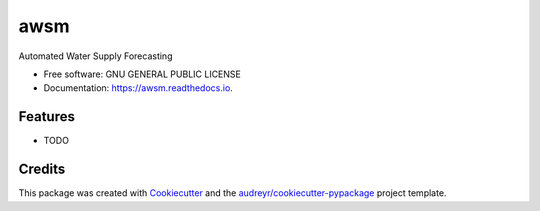 ====
awsm
====


.. image:: https://img.shields.io/pypi/v/awsm.svg
        :target: https://pypi.python.org/pypi/awsm

.. image:: https://img.shields.io/travis/micahsandusky5/awsm.svg
        :target: https://travis-ci.org/micahsandusky5/awsm

.. image:: https://readthedocs.org/projects/awsm/badge/?version=latest
        :target: https://awsm.readthedocs.io/en/latest/?badge=latest
        :alt: Documentation Status

.. image:: https://pyup.io/repos/github/micahsandusky5/awsm/shield.svg
     :target: https://pyup.io/repos/github/micahsandusky5/awsm/
     :alt: Updates


Automated Water Supply Forecasting


* Free software: GNU GENERAL PUBLIC LICENSE
* Documentation: https://awsm.readthedocs.io.


Features
--------

* TODO

Credits
---------

This package was created with Cookiecutter_ and the `audreyr/cookiecutter-pypackage`_ project template.

.. _Cookiecutter: https://github.com/audreyr/cookiecutter
.. _`audreyr/cookiecutter-pypackage`: https://github.com/audreyr/cookiecutter-pypackage
